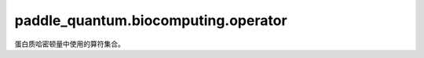 paddle\_quantum.biocomputing.operator
==============================================

蛋白质哈密顿量中使用的算符集合。

.. py:function:: edge_direction_indicator(edge, affected_qubits, direction)

   用于指示边的方向的算符。

   :param edge: 蛋白质中氨基酸-氨基酸之间的边的编号。
   :type edge: Tuple[int]
   :param affected_qubits: 算符涉及到的量子比特序号。
   :type affected_qubits: Optional[List[int]]
   :param direction: 边的方向。
   :type direction: Optional[int]

   :return: 算符对应的符号，边方向指示算符。
   :rtype: Tuple[float, Dict]

.. py:function:: contact_indicator(qindex)

   蛋白质中指示两个氨基酸是否有相互作用的算符。

   :param qindex: 算符影响的量子比特序号。
   :type qindex: int

   :return: 相互作用算符。
   :rtype: openfermion.QubitOperator

.. py:function:: backwalk_indicator(e0_attrs, e1_attrs)

   反映边重叠情况的算符。

   :param e0_attrs: 给定边上的特征。
   :type e0_attrs: Dict
   :param e1_attrs: 相邻边上的特征。
   :type e1_attrs: Dict

   :return: 边重叠算符。
   :rtype: openfermion.QubitOperator